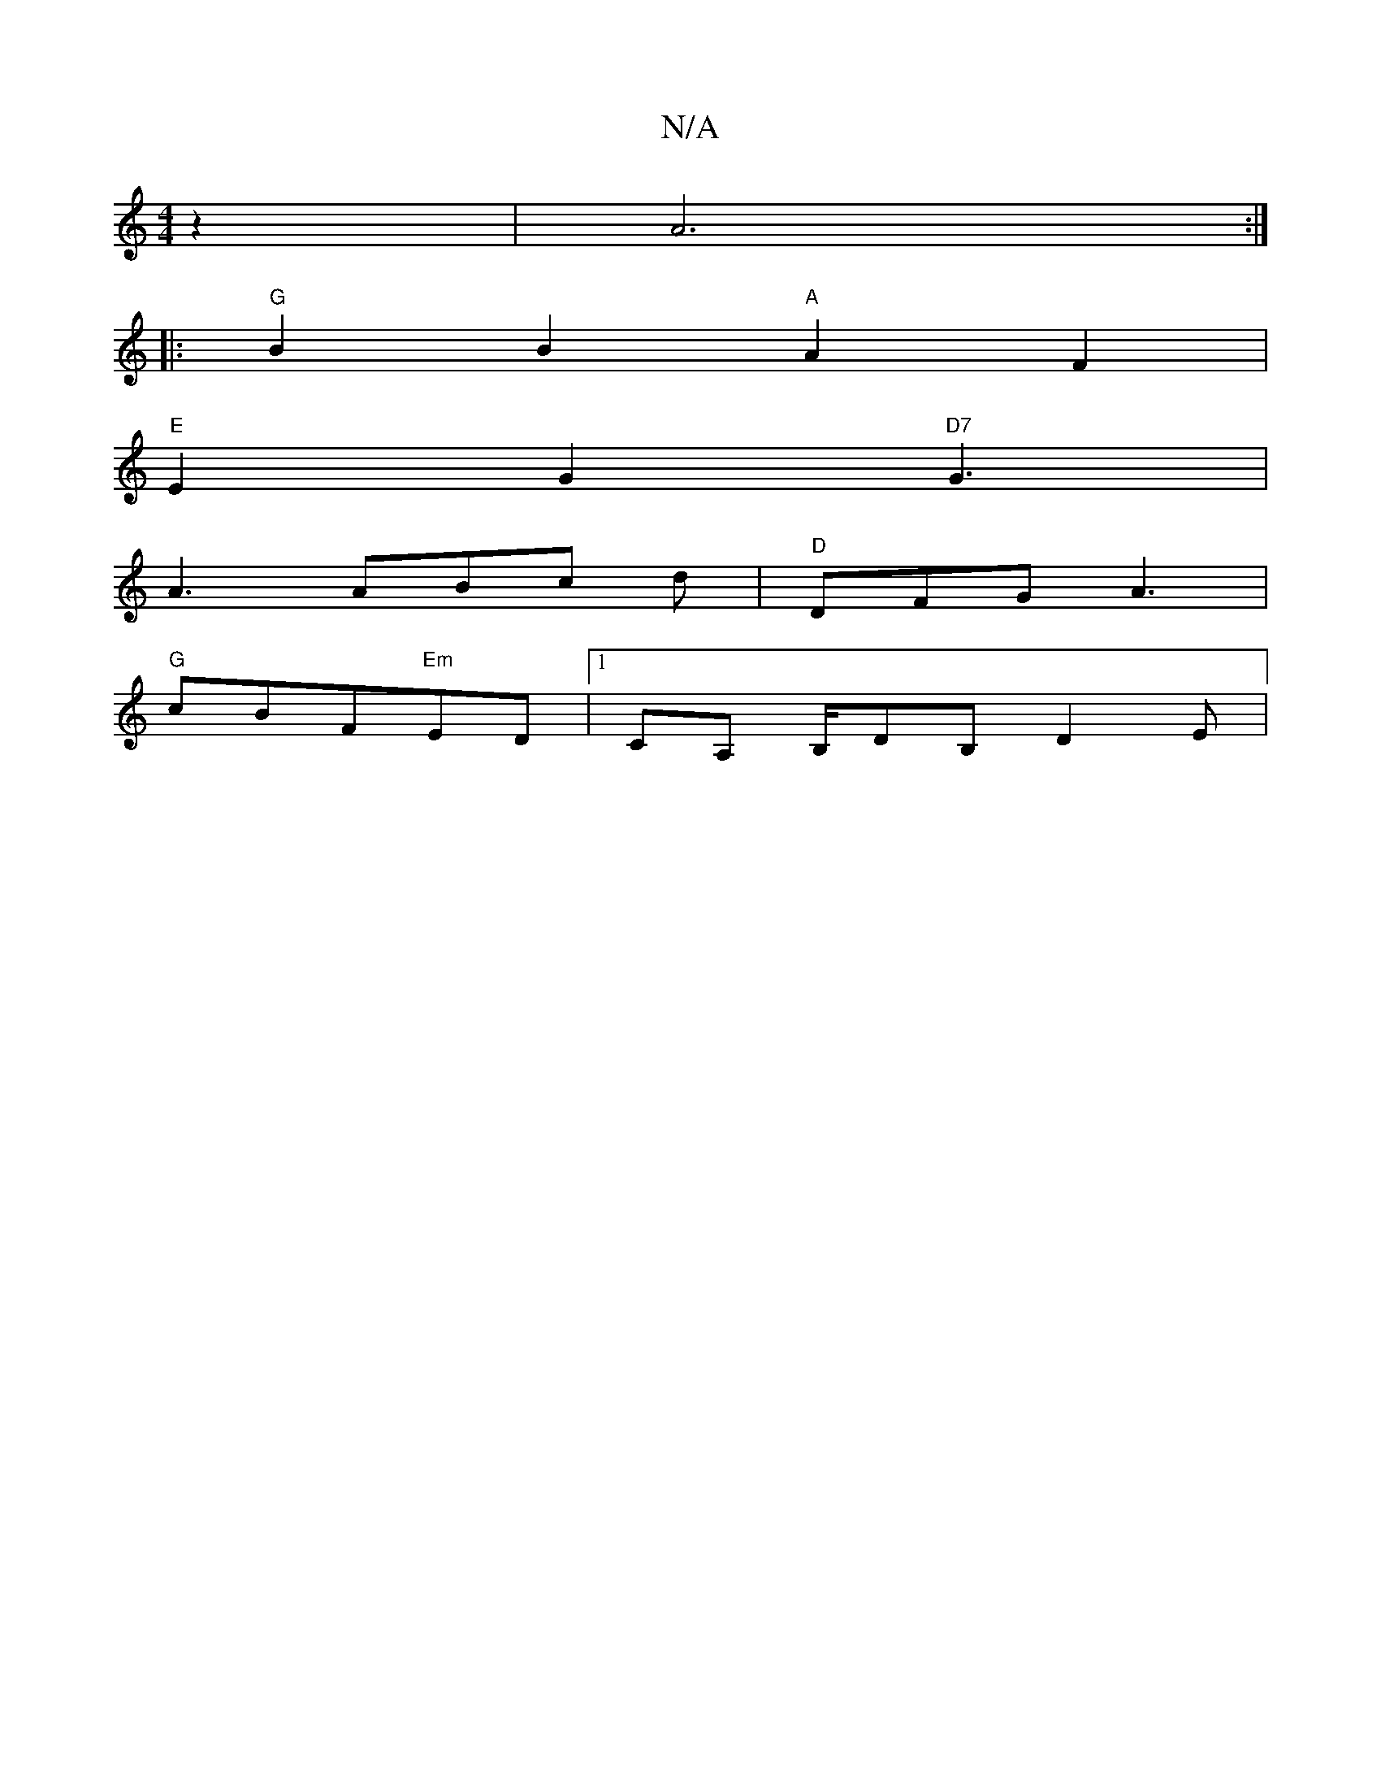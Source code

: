 X:1
T:N/A
M:4/4
R:N/A
K:Cmajor
z2 |A6:|
|: "G" B2 B2 "A"A2F2|
"E"E2G2 "D7"G3|
A3 ABc d | "D"DFG A3 |
"G"cBF"Em"ED | [1 CA, B,/DB, D2 E | "G,B,]D (3E^FD | D2 D2 :| 

|: d2 a2 {g}g2ec | "Dm"F2D2[D"A"A/2|"B3-R cA{c}d4-AED:|
|: "a"fAdB